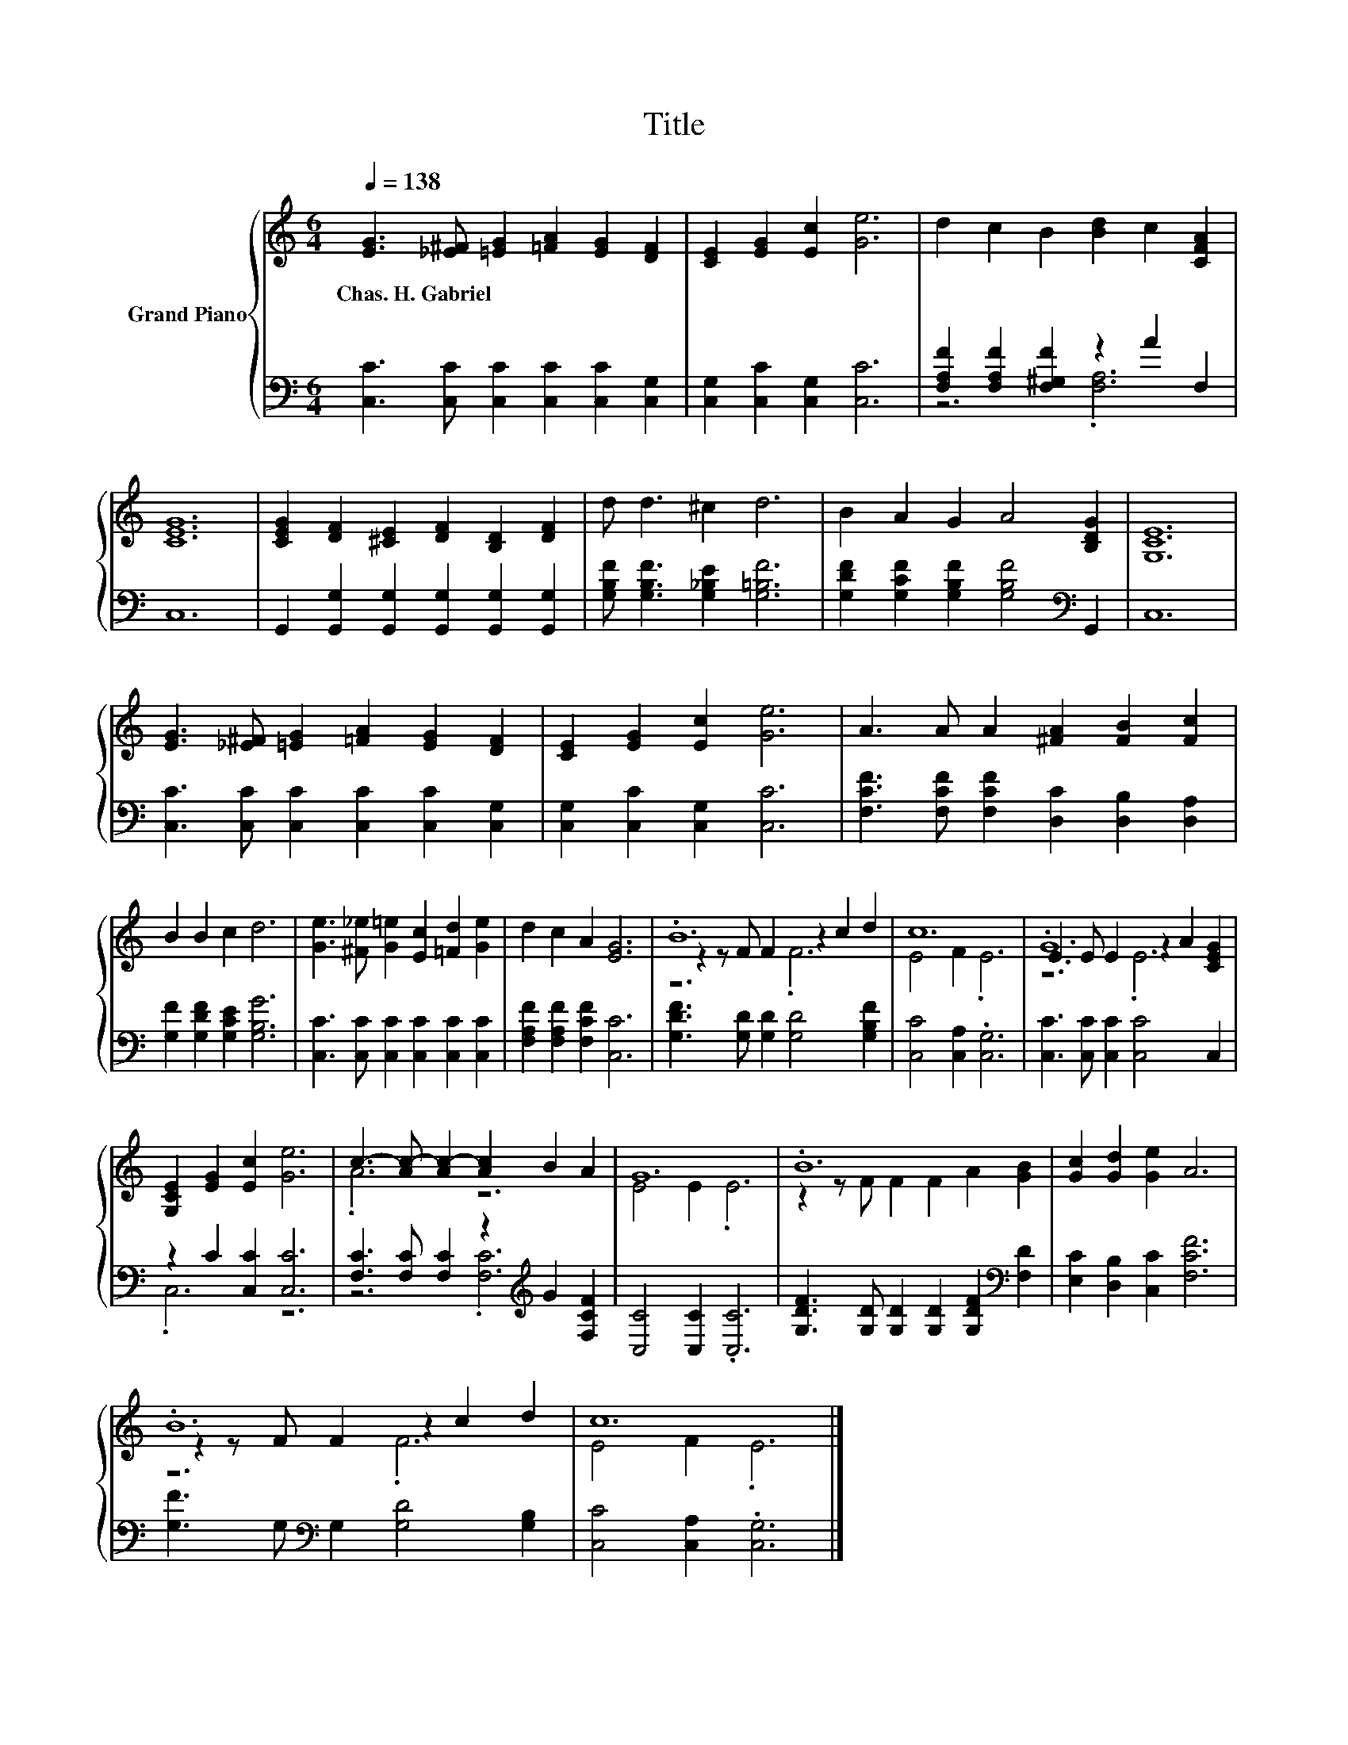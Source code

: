 X:1
T:Title
%%score { ( 1 4 5 ) | ( 2 3 ) }
L:1/8
Q:1/4=138
M:6/4
K:C
V:1 treble nm="Grand Piano"
V:4 treble 
V:5 treble 
V:2 bass 
V:3 bass 
V:1
 [EG]3 [_E^F] [=EG]2 [=FA]2 [EG]2 [DF]2 | [CE]2 [EG]2 [Ec]2 [Ge]6 | d2 c2 B2 [Bd]2 c2 [CFA]2 | %3
w: Chas.~H.~Gabriel * * * * *|||
 [CEG]12 | [CEG]2 [DF]2 [^CE]2 [DF]2 [B,D]2 [DF]2 | d d3 ^c2 d6 | B2 A2 G2 A4 [B,DG]2 | [G,CE]12 | %8
w: |||||
 [EG]3 [_E^F] [=EG]2 [=FA]2 [EG]2 [DF]2 | [CE]2 [EG]2 [Ec]2 [Ge]6 | A3 A A2 [^FA]2 [FB]2 [Fc]2 | %11
w: |||
 B2 B2 c2 d6 | [Ge]3 [^F_e] [G=e]2 [Ec]2 [=Fd]2 [Ge]2 | d2 c2 A2 [EG]6 | .B12 | c12 | .G12 | %17
w: ||||||
 [G,CE]2 [EG]2 [Ec]2 [Ge]6 | c3- [Ac-] [Ac-]2 [Ac]2 B2 A2 | G12 | .B12 | [Gc]2 [Gd]2 [Ge]2 A6 | %22
w: |||||
 .B12 | c12 |] %24
w: ||
V:2
 [C,C]3 [C,C] [C,C]2 [C,C]2 [C,C]2 [C,G,]2 | [C,G,]2 [C,C]2 [C,G,]2 [C,C]6 | %2
 [F,A,F]2 [F,A,F]2 [F,^G,F]2 z2 A2 F,2 | C,12 | G,,2 [G,,G,]2 [G,,G,]2 [G,,G,]2 [G,,G,]2 [G,,G,]2 | %5
 [G,B,F] [G,B,F]3 [G,_B,E]2 [G,=B,F]6 | [G,DF]2 [G,CF]2 [G,B,F]2 [G,B,F]4[K:bass] G,,2 | C,12 | %8
 [C,C]3 [C,C] [C,C]2 [C,C]2 [C,C]2 [C,G,]2 | [C,G,]2 [C,C]2 [C,G,]2 [C,C]6 | %10
 [F,CF]3 [F,CF] [F,CF]2 [D,C]2 [D,B,]2 [D,A,]2 | [G,F]2 [G,DF]2 [G,CE]2 [G,B,G]6 | %12
 [C,C]3 [C,C] [C,C]2 [C,C]2 [C,C]2 [C,C]2 | [F,A,F]2 [F,A,F]2 [F,CF]2 [C,C]6 | %14
 [G,DF]3 [G,D] [G,D]2 [G,D]4 [G,B,F]2 | [C,C]4 [C,A,]2 .[C,G,]6 | [C,C]3 [C,C] [C,C]2 [C,C]4 C,2 | %17
 z2 C2 [C,C]2 [C,C]6 | [F,C]3 [F,C] [F,C]2 z2[K:treble] G2 [F,CF]2 | [C,C]4 [C,C]2 .[C,C]6 | %20
 [G,DF]3 [G,D] [G,D]2 [G,D]2 [G,DF]2[K:bass] [F,D]2 | [E,C]2 [D,B,]2 [C,C]2 [F,CF]6 | %22
 [G,F]3 G,[K:bass] G,2 [G,D]4 [G,B,]2 | [C,C]4 [C,A,]2 .[C,G,]6 |] %24
V:3
 x12 | x12 | z6 .[F,A,]6 | x12 | x12 | x12 | x10[K:bass] x2 | x12 | x12 | x12 | x12 | x12 | x12 | %13
 x12 | x12 | x12 | x12 | .C,6 z6 | z6 .[F,C]6[K:treble] | x12 | x10[K:bass] x2 | x12 | %22
 x4[K:bass] x8 | x12 |] %24
V:4
 x12 | x12 | x12 | x12 | x12 | x12 | x12 | x12 | x12 | x12 | x12 | x12 | x12 | x12 | %14
 z2 z F F2 z2 c2 d2 | E4 F2 .E6 | E3 E E2 z2 A2 [CEG]2 | x12 | .A6 z6 | E4 E2 .E6 | %20
 z2 z F F2 F2 A2 [GB]2 | x12 | z2 z F F2 z2 c2 d2 | E4 F2 .E6 |] %24
V:5
 x12 | x12 | x12 | x12 | x12 | x12 | x12 | x12 | x12 | x12 | x12 | x12 | x12 | x12 | z6 .F6 | x12 | %16
 z6 .E6 | x12 | x12 | x12 | x12 | x12 | z6 .F6 | x12 |] %24

